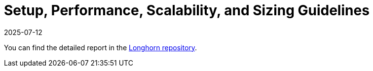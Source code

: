 = Setup, Performance, Scalability, and Sizing Guidelines
:revdate: 2025-07-12
:page-revdate: {revdate}
:current-version: {page-component-version}

You can find the detailed report in the https://github.com/longhorn/longhorn/tree/v{patch-version}/scalability/reference-setup-performance-scalability-and-sizing-guidelines[Longhorn repository].
